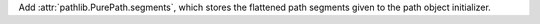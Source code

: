 Add :attr:`pathlib.PurePath.segments`, which stores the flattened path
segments given to the path object initializer.
